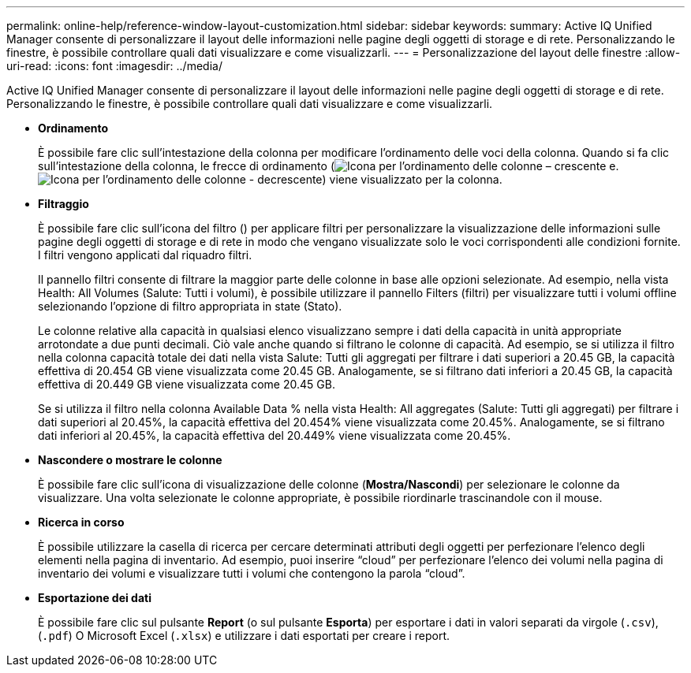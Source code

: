 ---
permalink: online-help/reference-window-layout-customization.html 
sidebar: sidebar 
keywords:  
summary: Active IQ Unified Manager consente di personalizzare il layout delle informazioni nelle pagine degli oggetti di storage e di rete. Personalizzando le finestre, è possibile controllare quali dati visualizzare e come visualizzarli. 
---
= Personalizzazione del layout delle finestre
:allow-uri-read: 
:icons: font
:imagesdir: ../media/


[role="lead"]
Active IQ Unified Manager consente di personalizzare il layout delle informazioni nelle pagine degli oggetti di storage e di rete. Personalizzando le finestre, è possibile controllare quali dati visualizzare e come visualizzarli.

* *Ordinamento*
+
È possibile fare clic sull'intestazione della colonna per modificare l'ordinamento delle voci della colonna. Quando si fa clic sull'intestazione della colonna, le frecce di ordinamento (image:../media/sort-asc-um60.gif["Icona per l'ordinamento delle colonne – crescente"] e. image:../media/sort-desc-um60.gif["Icona per l'ordinamento delle colonne - decrescente"]) viene visualizzato per la colonna.

* *Filtraggio*
+
È possibile fare clic sull'icona del filtro (image:../media/filtering-icon.gif[""]) per applicare filtri per personalizzare la visualizzazione delle informazioni sulle pagine degli oggetti di storage e di rete in modo che vengano visualizzate solo le voci corrispondenti alle condizioni fornite. I filtri vengono applicati dal riquadro filtri.

+
Il pannello filtri consente di filtrare la maggior parte delle colonne in base alle opzioni selezionate. Ad esempio, nella vista Health: All Volumes (Salute: Tutti i volumi), è possibile utilizzare il pannello Filters (filtri) per visualizzare tutti i volumi offline selezionando l'opzione di filtro appropriata in state (Stato).

+
Le colonne relative alla capacità in qualsiasi elenco visualizzano sempre i dati della capacità in unità appropriate arrotondate a due punti decimali. Ciò vale anche quando si filtrano le colonne di capacità. Ad esempio, se si utilizza il filtro nella colonna capacità totale dei dati nella vista Salute: Tutti gli aggregati per filtrare i dati superiori a 20.45 GB, la capacità effettiva di 20.454 GB viene visualizzata come 20.45 GB. Analogamente, se si filtrano dati inferiori a 20.45 GB, la capacità effettiva di 20.449 GB viene visualizzata come 20.45 GB.

+
Se si utilizza il filtro nella colonna Available Data % nella vista Health: All aggregates (Salute: Tutti gli aggregati) per filtrare i dati superiori al 20.45%, la capacità effettiva del 20.454% viene visualizzata come 20.45%. Analogamente, se si filtrano dati inferiori al 20.45%, la capacità effettiva del 20.449% viene visualizzata come 20.45%.

* *Nascondere o mostrare le colonne*
+
È possibile fare clic sull'icona di visualizzazione delle colonne (*Mostra/Nascondi*) per selezionare le colonne da visualizzare. Una volta selezionate le colonne appropriate, è possibile riordinarle trascinandole con il mouse.

* *Ricerca in corso*
+
È possibile utilizzare la casella di ricerca per cercare determinati attributi degli oggetti per perfezionare l'elenco degli elementi nella pagina di inventario. Ad esempio, puoi inserire "`cloud`" per perfezionare l'elenco dei volumi nella pagina di inventario dei volumi e visualizzare tutti i volumi che contengono la parola "`cloud`".

* *Esportazione dei dati*
+
È possibile fare clic sul pulsante *Report* (o sul pulsante *Esporta*) per esportare i dati in valori separati da virgole (`.csv`), (`.pdf`) O Microsoft Excel (`.xlsx`) e utilizzare i dati esportati per creare i report.


